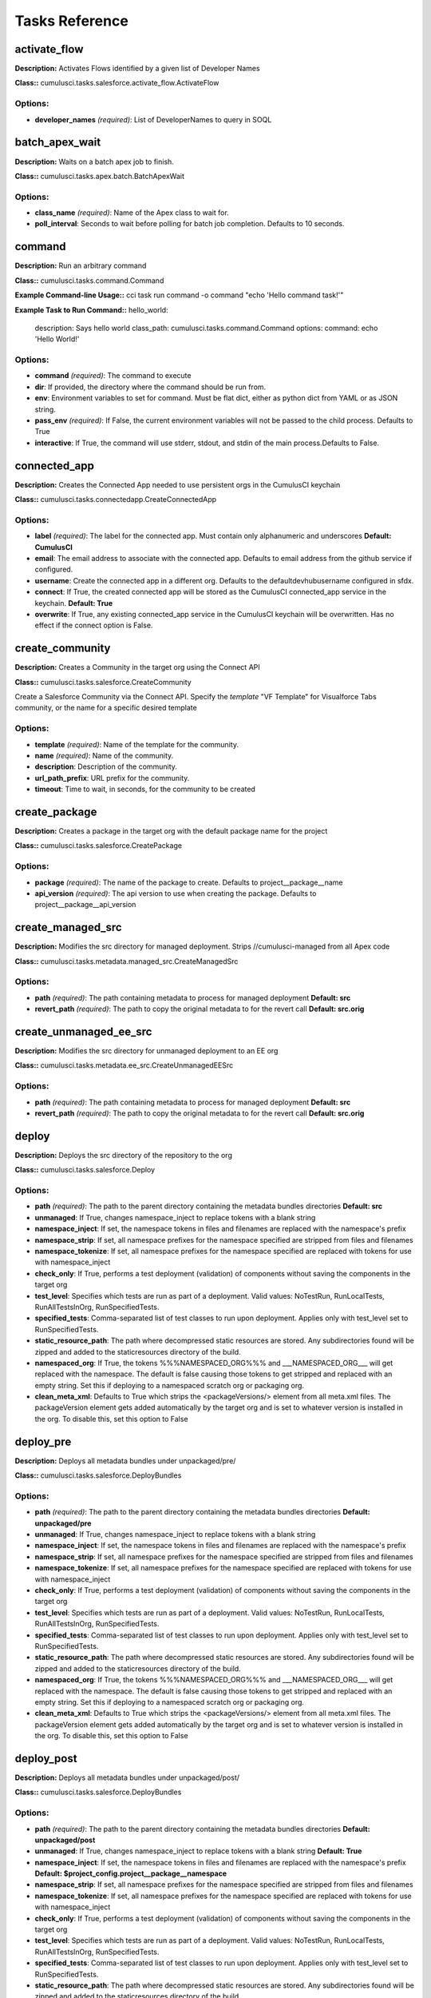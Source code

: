 ==========================================
Tasks Reference
==========================================

activate_flow
==========================================

**Description:** Activates Flows identified by a given list of Developer Names

**Class::** cumulusci.tasks.salesforce.activate_flow.ActivateFlow

Options:
------------------------------------------

* **developer_names** *(required)*: List of DeveloperNames to query in SOQL

batch_apex_wait
==========================================

**Description:** Waits on a batch apex job to finish.

**Class::** cumulusci.tasks.apex.batch.BatchApexWait

Options:
------------------------------------------

* **class_name** *(required)*: Name of the Apex class to wait for.
* **poll_interval**: Seconds to wait before polling for batch job completion. Defaults to 10 seconds.

command
==========================================

**Description:** Run an arbitrary command

**Class::** cumulusci.tasks.command.Command

**Example Command-line Usage::** cci task run command -o command "echo 'Hello command task!'"

**Example Task to Run Command::**
hello_world:
    description: Says hello world
    class_path: cumulusci.tasks.command.Command
    options:
    command: echo 'Hello World!'


Options:
------------------------------------------

* **command** *(required)*: The command to execute
* **dir**: If provided, the directory where the command should be run from.
* **env**: Environment variables to set for command. Must be flat dict, either as python dict from YAML or as JSON string.
* **pass_env** *(required)*: If False, the current environment variables will not be passed to the child process. Defaults to True
* **interactive**: If True, the command will use stderr, stdout, and stdin of the main process.Defaults to False.

connected_app
==========================================

**Description:** Creates the Connected App needed to use persistent orgs in the CumulusCI keychain

**Class::** cumulusci.tasks.connectedapp.CreateConnectedApp

Options:
------------------------------------------

* **label** *(required)*: The label for the connected app.  Must contain only alphanumeric and underscores **Default: CumulusCI**
* **email**: The email address to associate with the connected app.  Defaults to email address from the github service if configured.
* **username**: Create the connected app in a different org.  Defaults to the defaultdevhubusername configured in sfdx.
* **connect**: If True, the created connected app will be stored as the CumulusCI connected_app service in the keychain. **Default: True**
* **overwrite**: If True, any existing connected_app service in the CumulusCI keychain will be overwritten.  Has no effect if the connect option is False.

create_community
==========================================

**Description:** Creates a Community in the target org using the Connect API

**Class::** cumulusci.tasks.salesforce.CreateCommunity

Create a Salesforce Community via the Connect API.
Specify the `template` "VF Template" for Visualforce Tabs community,
or the name for a specific desired template


Options:
------------------------------------------

* **template** *(required)*: Name of the template for the community.
* **name** *(required)*: Name of the community.
* **description**: Description of the community.
* **url_path_prefix**: URL prefix for the community.
* **timeout**: Time to wait, in seconds, for the community to be created

create_package
==========================================

**Description:** Creates a package in the target org with the default package name for the project

**Class::** cumulusci.tasks.salesforce.CreatePackage

Options:
------------------------------------------

* **package** *(required)*: The name of the package to create.  Defaults to project__package__name
* **api_version** *(required)*: The api version to use when creating the package.  Defaults to project__package__api_version

create_managed_src
==========================================

**Description:** Modifies the src directory for managed deployment.  Strips //cumulusci-managed from all Apex code

**Class::** cumulusci.tasks.metadata.managed_src.CreateManagedSrc

Options:
------------------------------------------

* **path** *(required)*: The path containing metadata to process for managed deployment **Default: src**
* **revert_path** *(required)*: The path to copy the original metadata to for the revert call **Default: src.orig**

create_unmanaged_ee_src
==========================================

**Description:** Modifies the src directory for unmanaged deployment to an EE org

**Class::** cumulusci.tasks.metadata.ee_src.CreateUnmanagedEESrc

Options:
------------------------------------------

* **path** *(required)*: The path containing metadata to process for managed deployment **Default: src**
* **revert_path** *(required)*: The path to copy the original metadata to for the revert call **Default: src.orig**

deploy
==========================================

**Description:** Deploys the src directory of the repository to the org

**Class::** cumulusci.tasks.salesforce.Deploy

Options:
------------------------------------------

* **path** *(required)*: The path to the parent directory containing the metadata bundles directories **Default: src**
* **unmanaged**: If True, changes namespace_inject to replace tokens with a blank string
* **namespace_inject**: If set, the namespace tokens in files and filenames are replaced with the namespace's prefix
* **namespace_strip**: If set, all namespace prefixes for the namespace specified are stripped from files and filenames
* **namespace_tokenize**: If set, all namespace prefixes for the namespace specified are replaced with tokens for use with namespace_inject
* **check_only**: If True, performs a test deployment (validation) of components without saving the components in the target org
* **test_level**: Specifies which tests are run as part of a deployment. Valid values: NoTestRun, RunLocalTests, RunAllTestsInOrg, RunSpecifiedTests.
* **specified_tests**: Comma-separated list of test classes to run upon deployment. Applies only with test_level set to RunSpecifiedTests.
* **static_resource_path**: The path where decompressed static resources are stored.  Any subdirectories found will be zipped and added to the staticresources directory of the build.
* **namespaced_org**: If True, the tokens %%%NAMESPACED_ORG%%% and ___NAMESPACED_ORG___ will get replaced with the namespace.  The default is false causing those tokens to get stripped and replaced with an empty string.  Set this if deploying to a namespaced scratch org or packaging org.
* **clean_meta_xml**: Defaults to True which strips the <packageVersions/> element from all meta.xml files.  The packageVersion element gets added automatically by the target org and is set to whatever version is installed in the org.  To disable this, set this option to False

deploy_pre
==========================================

**Description:** Deploys all metadata bundles under unpackaged/pre/

**Class::** cumulusci.tasks.salesforce.DeployBundles

Options:
------------------------------------------

* **path** *(required)*: The path to the parent directory containing the metadata bundles directories **Default: unpackaged/pre**
* **unmanaged**: If True, changes namespace_inject to replace tokens with a blank string
* **namespace_inject**: If set, the namespace tokens in files and filenames are replaced with the namespace's prefix
* **namespace_strip**: If set, all namespace prefixes for the namespace specified are stripped from files and filenames
* **namespace_tokenize**: If set, all namespace prefixes for the namespace specified are replaced with tokens for use with namespace_inject
* **check_only**: If True, performs a test deployment (validation) of components without saving the components in the target org
* **test_level**: Specifies which tests are run as part of a deployment. Valid values: NoTestRun, RunLocalTests, RunAllTestsInOrg, RunSpecifiedTests.
* **specified_tests**: Comma-separated list of test classes to run upon deployment. Applies only with test_level set to RunSpecifiedTests.
* **static_resource_path**: The path where decompressed static resources are stored.  Any subdirectories found will be zipped and added to the staticresources directory of the build.
* **namespaced_org**: If True, the tokens %%%NAMESPACED_ORG%%% and ___NAMESPACED_ORG___ will get replaced with the namespace.  The default is false causing those tokens to get stripped and replaced with an empty string.  Set this if deploying to a namespaced scratch org or packaging org.
* **clean_meta_xml**: Defaults to True which strips the <packageVersions/> element from all meta.xml files.  The packageVersion element gets added automatically by the target org and is set to whatever version is installed in the org.  To disable this, set this option to False

deploy_post
==========================================

**Description:** Deploys all metadata bundles under unpackaged/post/

**Class::** cumulusci.tasks.salesforce.DeployBundles

Options:
------------------------------------------

* **path** *(required)*: The path to the parent directory containing the metadata bundles directories **Default: unpackaged/post**
* **unmanaged**: If True, changes namespace_inject to replace tokens with a blank string **Default: True**
* **namespace_inject**: If set, the namespace tokens in files and filenames are replaced with the namespace's prefix **Default: $project_config.project__package__namespace**
* **namespace_strip**: If set, all namespace prefixes for the namespace specified are stripped from files and filenames
* **namespace_tokenize**: If set, all namespace prefixes for the namespace specified are replaced with tokens for use with namespace_inject
* **check_only**: If True, performs a test deployment (validation) of components without saving the components in the target org
* **test_level**: Specifies which tests are run as part of a deployment. Valid values: NoTestRun, RunLocalTests, RunAllTestsInOrg, RunSpecifiedTests.
* **specified_tests**: Comma-separated list of test classes to run upon deployment. Applies only with test_level set to RunSpecifiedTests.
* **static_resource_path**: The path where decompressed static resources are stored.  Any subdirectories found will be zipped and added to the staticresources directory of the build.
* **namespaced_org**: If True, the tokens %%%NAMESPACED_ORG%%% and ___NAMESPACED_ORG___ will get replaced with the namespace.  The default is false causing those tokens to get stripped and replaced with an empty string.  Set this if deploying to a namespaced scratch org or packaging org.
* **clean_meta_xml**: Defaults to True which strips the <packageVersions/> element from all meta.xml files.  The packageVersion element gets added automatically by the target org and is set to whatever version is installed in the org.  To disable this, set this option to False

deploy_qa_config
==========================================

**Description:** Deploys configuration for QA.

**Class::** cumulusci.tasks.salesforce.Deploy

Options:
------------------------------------------

* **path** *(required)*: The path to the parent directory containing the metadata bundles directories **Default: unpackaged/config/qa**
* **unmanaged**: If True, changes namespace_inject to replace tokens with a blank string **Default: True**
* **namespace_inject**: If set, the namespace tokens in files and filenames are replaced with the namespace's prefix **Default: $project_config.project__package__namespace**
* **namespace_strip**: If set, all namespace prefixes for the namespace specified are stripped from files and filenames
* **namespace_tokenize**: If set, all namespace prefixes for the namespace specified are replaced with tokens for use with namespace_inject
* **check_only**: If True, performs a test deployment (validation) of components without saving the components in the target org
* **test_level**: Specifies which tests are run as part of a deployment. Valid values: NoTestRun, RunLocalTests, RunAllTestsInOrg, RunSpecifiedTests.
* **specified_tests**: Comma-separated list of test classes to run upon deployment. Applies only with test_level set to RunSpecifiedTests.
* **static_resource_path**: The path where decompressed static resources are stored.  Any subdirectories found will be zipped and added to the staticresources directory of the build.
* **namespaced_org**: If True, the tokens %%%NAMESPACED_ORG%%% and ___NAMESPACED_ORG___ will get replaced with the namespace.  The default is false causing those tokens to get stripped and replaced with an empty string.  Set this if deploying to a namespaced scratch org or packaging org.
* **clean_meta_xml**: Defaults to True which strips the <packageVersions/> element from all meta.xml files.  The packageVersion element gets added automatically by the target org and is set to whatever version is installed in the org.  To disable this, set this option to False

dx_convert_to
==========================================

**Description:** Converts src directory metadata format into sfdx format under force-app

**Class::** cumulusci.tasks.sfdx.SFDXBaseTask

Options:
------------------------------------------

* **command** *(required)*: The full command to run with the sfdx cli. **Default: force:mdapi:convert -r src**
* **extra**: Append additional options to the command

dx_convert_from
==========================================

**Description:** Converts force-app directory in sfdx format into metadata format under src

**Class::** cumulusci.tasks.sfdx.SFDXBaseTask

Options:
------------------------------------------

* **command** *(required)*: The full command to run with the sfdx cli. **Default: force:source:convert -d src**
* **extra**: Append additional options to the command

dx_pull
==========================================

**Description:** Uses sfdx to pull from a scratch org into the force-app directory

**Class::** cumulusci.tasks.sfdx.SFDXOrgTask

Options:
------------------------------------------

* **command** *(required)*: The full command to run with the sfdx cli. **Default: force:source:pull**
* **extra**: Append additional options to the command

dx_push
==========================================

**Description:** Uses sfdx to push the force-app directory metadata into a scratch org

**Class::** cumulusci.tasks.sfdx.SFDXOrgTask

Options:
------------------------------------------

* **command** *(required)*: The full command to run with the sfdx cli. **Default: force:source:push**
* **extra**: Append additional options to the command

execute_anon
==========================================

**Description:** Execute anonymous apex via the tooling api.

**Class::** cumulusci.tasks.apex.anon.AnonymousApexTask

Use the `apex` option to run a string of anonymous Apex.
Use the `path` option to run anonymous Apex from a file.
Or use both to concatenate the string to the file contents.


Options:
------------------------------------------

* **path**: The path to an Apex file to run.
* **apex**: A string of Apex to run (after the file, if specified).
* **managed**: If True, will insert the project's namespace prefix.  Defaults to False or no namespace.
* **namespaced**: If True, the tokens %%%NAMESPACED_RT%%% and %%%namespaced%%% will get replaced with the namespace prefix for Record Types.

generate_data_dictionary
==========================================

**Description:** Create a data dictionary for the project in CSV format.

**Class::** cumulusci.tasks.datadictionary.GenerateDataDictionary

Generate a data dictionary for the project by walking all GitHub releases.
The data dictionary is output as two CSV files.
One, in `object_path`, includes the Object Name, Object Label, and Version Introduced,
with one row per packaged object.
The other, in `field_path`, includes Object Name, Field Name, Field Label, Field Type,
Picklist Values (if any), Version Introduced.
Both MDAPI and SFDX format releases are supported. However, only force-app/main/default
is processed for SFDX projects.


Options:
------------------------------------------

* **object_path**: Path to a CSV file to contain an sObject-level data dictionary.
* **field_path**: Path to a CSV file to contain an field-level data dictionary.
* **release_prefix** *(required)*: The tag prefix used for releases. **Default: $project_config.project__git__prefix_release**

get_installed_packages
==========================================

**Description:** Retrieves a list of the currently installed managed package namespaces and their versions

**Class::** cumulusci.tasks.salesforce.GetInstalledPackages


github_parent_pr_notes
==========================================

**Description:** Merges the description of a child pull request to the respective parent's pull request (if one exists).

**Class::** cumulusci.tasks.release_notes.task.ParentPullRequestNotes

Aggregate change notes from child pull request(s) to its corresponding
parent's pull request.

When given the branch_name option, this task will: (1) check if the base branch
of the corresponding pull request starts with the feature branch prefix and if so (2) attempt
to query for a pull request corresponding to this parent feature branch. (3) if a pull request
isn't found, the task exits and no actions are taken.

If the build_notes_label is present on the pull request, then all notes from the
child pull request are aggregated into the parent pull request. if the build_notes_label
is not detected on the parent pull request then a link to the child pull request
is placed under the "Unaggregated Pull Requests" header.

When given the parent_branch_name option, this task will query for a corresponding pull request.
If a pull request is not found, the task exits. If a pull request is found, then all notes
from child pull requests are re-aggregated and the body of the parent is replaced entirely.


Options:
------------------------------------------

* **branch_name** *(required)*: Name of branch to check for parent status, and if so, reaggregate change notes from child branches.
* **build_notes_label** *(required)*: Name of the label that indicates that change notes on parent pull requests should be reaggregated when a child branch pull request is created.
* **force**: force rebuilding of change notes from child branches in the given branch.

github_clone_tag
==========================================

**Description:** Clones a github tag under a new name.

**Class::** cumulusci.tasks.github.CloneTag

Options:
------------------------------------------

* **src_tag** *(required)*: The source tag to clone.  Ex: beta/1.0-Beta_2
* **tag** *(required)*: The new tag to create by cloning the src tag.  Ex: release/1.0

github_master_to_feature
==========================================

**Description:** Merges the latest commit on the master branch into all open feature branches

**Class::** cumulusci.tasks.github.MergeBranch

Options:
------------------------------------------

* **commit**: The commit to merge into feature branches.  Defaults to the current head commit.
* **source_branch**: The source branch to merge from.  Defaults to project__git__default_branch.
* **branch_prefix**: The prefix of branches that should receive the merge.  Defaults to project__git__prefix_feature
* **children_only**: If True, merge will only be done to child branches.  This assumes source branch is a parent feature branch.  Defaults to False

github_parent_to_children
==========================================

**Description:** Merges the latest commit on a parent feature branch into all child feature branches

**Class::** cumulusci.tasks.github.MergeBranch

Options:
------------------------------------------

* **commit**: The commit to merge into feature branches.  Defaults to the current head commit.
* **source_branch**: The source branch to merge from.  Defaults to project__git__default_branch. **Default: $project_config.repo_branch**
* **branch_prefix**: The prefix of branches that should receive the merge.  Defaults to project__git__prefix_feature
* **children_only**: If True, merge will only be done to child branches.  This assumes source branch is a parent feature branch.  Defaults to False **Default: True**

github_pull_requests
==========================================

**Description:** Lists open pull requests in project Github repository

**Class::** cumulusci.tasks.github.PullRequests


github_release
==========================================

**Description:** Creates a Github release for a given managed package version number

**Class::** cumulusci.tasks.github.CreateRelease

Options:
------------------------------------------

* **version** *(required)*: The managed package version number.  Ex: 1.2
* **message**: The message to attach to the created git tag
* **dependencies**: List of dependencies to record in the tag message.
* **commit**: Override the commit used to create the release. Defaults to the current local HEAD commit

github_release_notes
==========================================

**Description:** Generates release notes by parsing pull request bodies of merged pull requests between two tags

**Class::** cumulusci.tasks.release_notes.task.GithubReleaseNotes

Options:
------------------------------------------

* **tag** *(required)*: The tag to generate release notes for. Ex: release/1.2
* **last_tag**: Override the last release tag. This is useful to generate release notes if you skipped one or more releases.
* **link_pr**: If True, insert link to source pull request at end of each line.
* **publish**: Publish to GitHub release if True (default=False)
* **include_empty**: If True, include links to PRs that have no release notes (default=False)

github_release_report
==========================================

**Description:** Parses GitHub release notes to report various info

**Class::** cumulusci.tasks.github.ReleaseReport

Options:
------------------------------------------

* **date_start**: Filter out releases created before this date (YYYY-MM-DD)
* **date_end**: Filter out releases created after this date (YYYY-MM-DD)
* **include_beta**: Include beta releases in report [default=False]
* **print**: Print info to screen as JSON [default=False]

install_managed
==========================================

**Description:** Install the latest managed production release

**Class::** cumulusci.tasks.salesforce.InstallPackageVersion

Options:
------------------------------------------

* **name**: The name of the package to install.  Defaults to project__package__name_managed
* **namespace** *(required)*: The namespace of the package to install.  Defaults to project__package__namespace
* **version** *(required)*: The version of the package to install.  "latest" and "latest_beta" can be used to trigger lookup via Github Releases on the repository. **Default: latest**
* **activateRSS**: If True, preserve the isActive state of Remote Site Settings and Content Security Policy in the package. Default: False. **Default: True**
* **password**: The package password. Optional.
* **retries**: Number of retries (default=5)
* **retry_interval**: Number of seconds to wait before the next retry (default=5),
* **retry_interval_add**: Number of seconds to add before each retry (default=30),

install_managed_beta
==========================================

**Description:** Installs the latest managed beta release

**Class::** cumulusci.tasks.salesforce.InstallPackageVersion

Options:
------------------------------------------

* **name**: The name of the package to install.  Defaults to project__package__name_managed
* **namespace** *(required)*: The namespace of the package to install.  Defaults to project__package__namespace
* **version** *(required)*: The version of the package to install.  "latest" and "latest_beta" can be used to trigger lookup via Github Releases on the repository. **Default: latest_beta**
* **activateRSS**: If True, preserve the isActive state of Remote Site Settings and Content Security Policy in the package. Default: False. **Default: True**
* **password**: The package password. Optional.
* **retries**: Number of retries (default=5)
* **retry_interval**: Number of seconds to wait before the next retry (default=5),
* **retry_interval_add**: Number of seconds to add before each retry (default=30),

list_communities
==========================================

**Description:** Lists Communities for the current org using the Connect API.

**Class::** cumulusci.tasks.salesforce.ListCommunities

Lists Communities for the current org via the Connect API.



list_community_templates
==========================================

**Description:** Prints the Community Templates available to the current org

**Class::** cumulusci.tasks.salesforce.ListCommunityTemplates

Lists Salesforce Community templates available for the current org via the Connect API.



list_metadata_types
==========================================

**Description:** Prints the metadata types in a project

**Class::** cumulusci.tasks.util.ListMetadataTypes

Options:
------------------------------------------

* **package_xml**: The project package.xml file. Defaults to <project_root>/src/package.xml

meta_xml_apiversion
==========================================

**Description:** Set the API version in ``*meta.xml`` files

**Class::** cumulusci.tasks.metaxml.UpdateApi

Options:
------------------------------------------

* **dir**: Base directory to search for ``*-meta.xml`` files
* **version** *(required)*: API version number e.g. 37.0

meta_xml_dependencies
==========================================

**Description:** Set the version for dependent packages

**Class::** cumulusci.tasks.metaxml.UpdateDependencies

Options:
------------------------------------------

* **dir**: Base directory to search for ``*-meta.xml`` files

metadeploy_publish
==========================================

**Description:** Publish a release to the MetaDeploy web installer

**Class::** cumulusci.tasks.metadeploy.Publish

Options:
------------------------------------------

* **tag**: Name of the git tag to publish
* **commit**: Commit hash to publish
* **plan**: Name of the plan(s) to publish. This refers to the `plans` section of cumulusci.yml. By default, all plans will be published.
* **dry_run**: If True, print steps without publishing.
* **publish**: If True, set is_listed to True on the version. Default: False

org_settings
==========================================

**Description:** Apply org settings from a scratch org definition file

**Class::** cumulusci.tasks.salesforce.org_settings.DeployOrgSettings

Options:
------------------------------------------

* **definition_file**: sfdx scratch org definition file
* **api_version**: API version used to deploy the settings

publish_community
==========================================

**Description:** Publishes a Community in the target org using the Connect API

**Class::** cumulusci.tasks.salesforce.PublishCommunity

Publish a Salesforce Community via the Connect API. Warning: This does not work with the Community Template 'VF Template' due to an existing bug in the API.


Options:
------------------------------------------

* **name**: The name of the Community to publish.
* **community_id**: The id of the Community to publish.

push_all
==========================================

**Description:** Schedules a push upgrade of a package version to all subscribers

**Class::** cumulusci.tasks.push.tasks.SchedulePushOrgQuery

Options:
------------------------------------------

* **version** *(required)*: The managed package version to push
* **subscriber_where**: A SOQL style WHERE clause for filtering PackageSubscriber objects. Ex: OrgType = 'Sandbox'
* **min_version**: If set, no subscriber with a version lower than min_version will be selected for push
* **namespace**: The managed package namespace to push. Defaults to project__package__namespace.
* **start_time**: Set the start time (UTC) to queue a future push. Ex: 2016-10-19T10:00

push_list
==========================================

**Description:** Schedules a push upgrade of a package version to all orgs listed in the specified file

**Class::** cumulusci.tasks.push.tasks.SchedulePushOrgList

Options:
------------------------------------------

* **orgs** *(required)*: The path to a file containing one OrgID per line.
* **version** *(required)*: The managed package version to push
* **namespace**: The managed package namespace to push. Defaults to project__package__namespace.
* **start_time**: Set the start time (UTC) to queue a future push. Ex: 2016-10-19T10:00
* **batch_size**: Break pull requests into batches of this many orgs. Defaults to 200.

push_qa
==========================================

**Description:** Schedules a push upgrade of a package version to all orgs listed in push/orgs_qa.txt

**Class::** cumulusci.tasks.push.tasks.SchedulePushOrgList

Options:
------------------------------------------

* **orgs** *(required)*: The path to a file containing one OrgID per line. **Default: push/orgs_qa.txt**
* **version** *(required)*: The managed package version to push
* **namespace**: The managed package namespace to push. Defaults to project__package__namespace.
* **start_time**: Set the start time (UTC) to queue a future push. Ex: 2016-10-19T10:00
* **batch_size**: Break pull requests into batches of this many orgs. Defaults to 200.

push_sandbox
==========================================

**Description:** Schedules a push upgrade of a package version to all subscribers

**Class::** cumulusci.tasks.push.tasks.SchedulePushOrgQuery

Options:
------------------------------------------

* **version** *(required)*: The managed package version to push
* **subscriber_where**: A SOQL style WHERE clause for filtering PackageSubscriber objects. Ex: OrgType = 'Sandbox' **Default: OrgType = 'Sandbox'**
* **min_version**: If set, no subscriber with a version lower than min_version will be selected for push
* **namespace**: The managed package namespace to push. Defaults to project__package__namespace.
* **start_time**: Set the start time (UTC) to queue a future push. Ex: 2016-10-19T10:00

push_trial
==========================================

**Description:** Schedules a push upgrade of a package version to Trialforce Template orgs listed in push/orgs_trial.txt

**Class::** cumulusci.tasks.push.tasks.SchedulePushOrgList

Options:
------------------------------------------

* **orgs** *(required)*: The path to a file containing one OrgID per line. **Default: push/orgs_trial.txt**
* **version** *(required)*: The managed package version to push
* **namespace**: The managed package namespace to push. Defaults to project__package__namespace.
* **start_time**: Set the start time (UTC) to queue a future push. Ex: 2016-10-19T10:00
* **batch_size**: Break pull requests into batches of this many orgs. Defaults to 200.

push_failure_report
==========================================

**Description:** Produce a CSV report of the failed and otherwise anomalous push jobs.

**Class::** cumulusci.tasks.push.pushfails.ReportPushFailures

Options:
------------------------------------------

* **request_id** *(required)*: PackagePushRequest ID for the request you need to report on.
* **result_file**: Path to write a CSV file with the results. Defaults to 'push_fails.csv'.
* **ignore_errors**: List of ErrorTitle and ErrorType values to omit from the report **Default: ['Salesforce Subscription Expired', 'Package Uninstalled']**

query
==========================================

**Description:** Queries the connected org

**Class::** cumulusci.tasks.salesforce.SOQLQuery

Options:
------------------------------------------

* **object** *(required)*: The object to query
* **query** *(required)*: A valid bulk SOQL query for the object
* **result_file** *(required)*: The name of the csv file to write the results to

retrieve_packaged
==========================================

**Description:** Retrieves the packaged metadata from the org

**Class::** cumulusci.tasks.salesforce.RetrievePackaged

Options:
------------------------------------------

* **path** *(required)*: The path to write the retrieved metadata **Default: packaged**
* **unmanaged**: If True, changes namespace_inject to replace tokens with a blank string
* **namespace_inject**: If set, the namespace tokens in files and filenames are replaced with the namespace's prefix
* **namespace_strip**: If set, all namespace prefixes for the namespace specified are stripped from files and filenames
* **namespace_tokenize**: If set, all namespace prefixes for the namespace specified are replaced with tokens for use with namespace_inject
* **namespaced_org**: If True, the tokens %%%NAMESPACED_ORG%%% and ___NAMESPACED_ORG___ will get replaced with the namespace.  The default is false causing those tokens to get stripped and replaced with an empty string.  Set this if deploying to a namespaced scratch org or packaging org.
* **package** *(required)*: The package name to retrieve.  Defaults to project__package__name
* **api_version**: Override the default api version for the retrieve. Defaults to project__package__api_version

retrieve_src
==========================================

**Description:** Retrieves the packaged metadata into the src directory

**Class::** cumulusci.tasks.salesforce.RetrievePackaged

Options:
------------------------------------------

* **path** *(required)*: The path to write the retrieved metadata **Default: src**
* **unmanaged**: If True, changes namespace_inject to replace tokens with a blank string
* **namespace_inject**: If set, the namespace tokens in files and filenames are replaced with the namespace's prefix
* **namespace_strip**: If set, all namespace prefixes for the namespace specified are stripped from files and filenames
* **namespace_tokenize**: If set, all namespace prefixes for the namespace specified are replaced with tokens for use with namespace_inject
* **namespaced_org**: If True, the tokens %%%NAMESPACED_ORG%%% and ___NAMESPACED_ORG___ will get replaced with the namespace.  The default is false causing those tokens to get stripped and replaced with an empty string.  Set this if deploying to a namespaced scratch org or packaging org.
* **package** *(required)*: The package name to retrieve.  Defaults to project__package__name
* **api_version**: Override the default api version for the retrieve. Defaults to project__package__api_version

retrieve_unpackaged
==========================================

**Description:** Retrieve the contents of a package.xml file.

**Class::** cumulusci.tasks.salesforce.RetrieveUnpackaged

Options:
------------------------------------------

* **path** *(required)*: The path to write the retrieved metadata
* **unmanaged**: If True, changes namespace_inject to replace tokens with a blank string
* **namespace_inject**: If set, the namespace tokens in files and filenames are replaced with the namespace's prefix
* **namespace_strip**: If set, all namespace prefixes for the namespace specified are stripped from files and filenames
* **namespace_tokenize**: If set, all namespace prefixes for the namespace specified are replaced with tokens for use with namespace_inject
* **namespaced_org**: If True, the tokens %%%NAMESPACED_ORG%%% and ___NAMESPACED_ORG___ will get replaced with the namespace.  The default is false causing those tokens to get stripped and replaced with an empty string.  Set this if deploying to a namespaced scratch org or packaging org.
* **package_xml** *(required)*: The path to a package.xml manifest to use for the retrieve.
* **api_version**: Override the default api version for the retrieve. Defaults to project__package__api_version

list_changes
==========================================

**Description:** List the changes from a scratch org

**Class::** cumulusci.tasks.salesforce.sourcetracking.ListChanges

Options:
------------------------------------------

* **include**: A comma-separated list of strings. Components will be included if one of these strings is part of either the metadata type or name. Example: ``-o include CustomField,Admin`` matches both ``CustomField: Favorite_Color__c`` and ``Profile: Admin``
* **types**: A comma-separated list of metadata types to include.
* **exclude**: Exclude changed components matching this string.
* **snapshot**: If True, all matching items will be set to be ignored at their current revision number.  This will exclude them from the results unless a new edit is made.

retrieve_changes
==========================================

**Description:** Retrieve changed components from a scratch org

**Class::** cumulusci.tasks.salesforce.sourcetracking.RetrieveChanges

Options:
------------------------------------------

* **include**: A comma-separated list of strings. Components will be included if one of these strings is part of either the metadata type or name. Example: ``-o include CustomField,Admin`` matches both ``CustomField: Favorite_Color__c`` and ``Profile: Admin``
* **types**: A comma-separated list of metadata types to include.
* **exclude**: Exclude changed components matching this string.
* **snapshot**: If True, all matching items will be set to be ignored at their current revision number.  This will exclude them from the results unless a new edit is made.
* **path**: The path to write the retrieved metadata
* **api_version**: Override the default api version for the retrieve. Defaults to project__package__api_version
* **namespace_tokenize**: If set, all namespace prefixes for the namespace specified are replaced with tokens for use with namespace_inject

retrieve_qa_config
==========================================

**Description:** Retrieves the current changes in the scratch org into unpackaged/config/qa

**Class::** cumulusci.tasks.salesforce.sourcetracking.RetrieveChanges

Options:
------------------------------------------

* **include**: A comma-separated list of strings. Components will be included if one of these strings is part of either the metadata type or name. Example: ``-o include CustomField,Admin`` matches both ``CustomField: Favorite_Color__c`` and ``Profile: Admin``
* **types**: A comma-separated list of metadata types to include.
* **exclude**: Exclude changed components matching this string.
* **snapshot**: If True, all matching items will be set to be ignored at their current revision number.  This will exclude them from the results unless a new edit is made.
* **path**: The path to write the retrieved metadata **Default: unpackaged/config/qa**
* **api_version**: Override the default api version for the retrieve. Defaults to project__package__api_version
* **namespace_tokenize**: If set, all namespace prefixes for the namespace specified are replaced with tokens for use with namespace_inject **Default: $project_config.project__package__namespace**

snapshot_changes
==========================================

**Description:** Tell SFDX source tracking to ignore previous changes in a scratch org

**Class::** cumulusci.tasks.salesforce.sourcetracking.SnapshotChanges


revert_managed_src
==========================================

**Description:** Reverts the changes from create_managed_src

**Class::** cumulusci.tasks.metadata.managed_src.RevertManagedSrc

Options:
------------------------------------------

* **path** *(required)*: The path containing metadata to process for managed deployment **Default: src**
* **revert_path** *(required)*: The path to copy the original metadata to for the revert call **Default: src.orig**

revert_unmanaged_ee_src
==========================================

**Description:** Reverts the changes from create_unmanaged_ee_src

**Class::** cumulusci.tasks.metadata.ee_src.RevertUnmanagedEESrc

Options:
------------------------------------------

* **path** *(required)*: The path containing metadata to process for managed deployment **Default: src**
* **revert_path** *(required)*: The path to copy the original metadata to for the revert call **Default: src.orig**

robot
==========================================

**Description:** Runs a Robot Framework test from a .robot file

**Class::** cumulusci.tasks.robotframework.Robot

Options:
------------------------------------------

* **suites** *(required)*: Paths to test case files/directories to be executed similarly as when running the robot command on the command line.  Defaults to "tests" to run all tests in the tests directory **Default: tests**
* **test**: Run only tests matching name patterns.  Can be comma separated and use robot wildcards like *
* **include**: Includes tests with a given tag
* **exclude**: Excludes tests with a given tag
* **vars**: Pass values to override variables in the format VAR1:foo,VAR2:bar
* **xunit**: Set an XUnit format output file for test results
* **options**: A dictionary of options to robot.run method.  See docs here for format.  NOTE: There is no cci CLI support for this option since it requires a dictionary.  Use this option in the cumulusci.yml when defining custom tasks where you can easily create a dictionary in yaml.
* **name**: Sets the name of the top level test suite
* **pdb**: If true, run the Python debugger when tests fail.
* **verbose**: If true, log each keyword as it runs.
* **debug**: If true, enable the `breakpoint` keyword to enable the robot debugger

robot_libdoc
==========================================

**Description:** Generates documentation for project keyword files

**Class::** cumulusci.tasks.robotframework.RobotLibDoc

Options:
------------------------------------------

* **path** *(required)*: The path to one or more keyword libraries to be documented. The path can be single a python file, a .robot file, a python module (eg: cumulusci.robotframework.Salesforce) or a comma separated list of any of those. Glob patterns are supported for filenames (eg: robot/SAL/doc/*PageObject.py). The order of the files will be preserved in the generated documentation. The result of pattern expansion will be sorted
* **output** *(required)*: The output file where the documentation will be written **Default: Keywords.html**
* **title**: A string to use as the title of the generated output **Default: $project_config.project__package__name**

robot_lint
==========================================

**Description:** Static analysis tool for robot framework files

**Class::** cumulusci.tasks.robotframework.RobotLint

The robot_lint task performs static analysis on one or more .robot
and .resource files. Each line is parsed, and the result passed through
a series of rules. Rules can issue warnings or errors about each line.

If any errors are reported, the task will exit with a non-zero status.

When a rule has been violated, a line will appear on the output in
the following format:

*<severity>*: *<line>*, *<character>*: *<description>* (*<name>*)

- *<severity>* will be either W for warning or E for error
- *<line>* is the line number where the rule was triggered
- *<character>* is the character where the rule was triggered,
  or 0 if the rule applies to the whole line
- *<description>* is a short description of the issue
- *<name>* is the name of the rule that raised the issue

Note: the rule name can be used with the ignore, warning, error,
and configure options.

Some rules are configurable, and can be configured with the
`configure` option. This option takes a list of values in the form
*<rule>*:*<value>*,*<rule>*:*<value>*,etc.  For example, to set
the line length for the LineTooLong rule you can use '-o configure
LineTooLong:80'. If a rule is configurable, it will show the
configuration options in the documentation for that rule

The filename will be printed once before any errors or warnings
for that file. The filename is preceeded by `+`

Example Output::

    + example.robot
    W: 2, 0: No suite documentation (RequireSuiteDocumentation)
    E: 30, 0: No testcase documentation (RequireTestDocumentation)

To see a list of all configured options, set the 'list' option to True:

    cci task run robot_list -o list True



Options:
------------------------------------------

* **configure**: List of rule configuration values, in the form of rule:args.
* **ignore**: List of rules to ignore. Use 'all' to ignore all rules
* **error**: List of rules to treat as errors. Use 'all' to affect all rules.
* **warning**: List of rules to treat as warnings. Use 'all' to affect all rules.
* **list**: If option is True, print a list of known rules instead of processing files.
* **path**: The path to one or more files or folders. If the path includes wildcard characters, they will be expanded. If not provided, the default will be to process all files under robot/<project name>

robot_testdoc
==========================================

**Description:** Generates html documentation of your Robot test suite and writes to tests/test_suite.

**Class::** cumulusci.tasks.robotframework.RobotTestDoc

Options:
------------------------------------------

* **path** *(required)*: The path containing .robot test files **Default: tests**
* **output** *(required)*: The output html file where the documentation will be written **Default: tests/test_suites.html**

run_tests
==========================================

**Description:** Runs all apex tests

**Class::** cumulusci.tasks.apex.testrunner.RunApexTests

Options:
------------------------------------------

* **test_name_match** *(required)*: Query to find Apex test classes to run ("%" is wildcard).  Defaults to project__test__name_match
* **test_name_exclude**: Query to find Apex test classes to exclude ("%" is wildcard).  Defaults to project__test__name_exclude
* **namespace**: Salesforce project namespace.  Defaults to project__package__namespace
* **managed**: If True, search for tests in the namespace only.  Defaults to False
* **poll_interval**: Seconds to wait between polling for Apex test results.
* **junit_output**: File name for JUnit output.  Defaults to test_results.xml
* **json_output**: File name for json output.  Defaults to test_results.json
* **retry_failures**: A list of regular expression patterns to match against test failures. If failures match, the failing tests are retried in serial mode.
* **retry_always**: By default, all failures must match retry_failures to perform a retry. Set retry_always to True to retry all failed tests if any failure matches.

uninstall_managed
==========================================

**Description:** Uninstalls the managed version of the package

**Class::** cumulusci.tasks.salesforce.UninstallPackage

Options:
------------------------------------------

* **namespace** *(required)*: The namespace of the package to uninstall.  Defaults to project__package__namespace
* **purge_on_delete** *(required)*: Sets the purgeOnDelete option for the deployment.  Defaults to True

uninstall_packaged
==========================================

**Description:** Uninstalls all deleteable metadata in the package in the target org

**Class::** cumulusci.tasks.salesforce.UninstallPackaged

Options:
------------------------------------------

* **package** *(required)*: The package name to uninstall.  All metadata from the package will be retrieved and a custom destructiveChanges.xml package will be constructed and deployed to delete all deleteable metadata from the package.  Defaults to project__package__name
* **purge_on_delete** *(required)*: Sets the purgeOnDelete option for the deployment.  Defaults to True

uninstall_packaged_incremental
==========================================

**Description:** Deletes any metadata from the package in the target org not in the local workspace

**Class::** cumulusci.tasks.salesforce.UninstallPackagedIncremental

Options:
------------------------------------------

* **path** *(required)*: The local path to compare to the retrieved packaged metadata from the org.  Defaults to src
* **package** *(required)*: The package name to uninstall.  All metadata from the package will be retrieved and a custom destructiveChanges.xml package will be constructed and deployed to delete all deleteable metadata from the package.  Defaults to project__package__name
* **purge_on_delete** *(required)*: Sets the purgeOnDelete option for the deployment.  Defaults to True
* **ignore**: Components to ignore in the org and not try to delete. Mapping of component type to a list of member names.

uninstall_src
==========================================

**Description:** Uninstalls all metadata in the local src directory

**Class::** cumulusci.tasks.salesforce.UninstallLocal

Options:
------------------------------------------

* **path** *(required)*: The path to the parent directory containing the metadata bundles directories **Default: src**
* **unmanaged**: If True, changes namespace_inject to replace tokens with a blank string
* **namespace_inject**: If set, the namespace tokens in files and filenames are replaced with the namespace's prefix
* **namespace_strip**: If set, all namespace prefixes for the namespace specified are stripped from files and filenames
* **namespace_tokenize**: If set, all namespace prefixes for the namespace specified are replaced with tokens for use with namespace_inject
* **check_only**: If True, performs a test deployment (validation) of components without saving the components in the target org
* **test_level**: Specifies which tests are run as part of a deployment. Valid values: NoTestRun, RunLocalTests, RunAllTestsInOrg, RunSpecifiedTests.
* **specified_tests**: Comma-separated list of test classes to run upon deployment. Applies only with test_level set to RunSpecifiedTests.
* **static_resource_path**: The path where decompressed static resources are stored.  Any subdirectories found will be zipped and added to the staticresources directory of the build.
* **namespaced_org**: If True, the tokens %%%NAMESPACED_ORG%%% and ___NAMESPACED_ORG___ will get replaced with the namespace.  The default is false causing those tokens to get stripped and replaced with an empty string.  Set this if deploying to a namespaced scratch org or packaging org.
* **clean_meta_xml**: Defaults to True which strips the <packageVersions/> element from all meta.xml files.  The packageVersion element gets added automatically by the target org and is set to whatever version is installed in the org.  To disable this, set this option to False
* **purge_on_delete**: Sets the purgeOnDelete option for the deployment. Defaults to True

uninstall_pre
==========================================

**Description:** Uninstalls the unpackaged/pre bundles

**Class::** cumulusci.tasks.salesforce.UninstallLocalBundles

Options:
------------------------------------------

* **path** *(required)*: The path to the parent directory containing the metadata bundles directories **Default: unpackaged/pre**
* **unmanaged**: If True, changes namespace_inject to replace tokens with a blank string
* **namespace_inject**: If set, the namespace tokens in files and filenames are replaced with the namespace's prefix
* **namespace_strip**: If set, all namespace prefixes for the namespace specified are stripped from files and filenames
* **namespace_tokenize**: If set, all namespace prefixes for the namespace specified are replaced with tokens for use with namespace_inject
* **check_only**: If True, performs a test deployment (validation) of components without saving the components in the target org
* **test_level**: Specifies which tests are run as part of a deployment. Valid values: NoTestRun, RunLocalTests, RunAllTestsInOrg, RunSpecifiedTests.
* **specified_tests**: Comma-separated list of test classes to run upon deployment. Applies only with test_level set to RunSpecifiedTests.
* **static_resource_path**: The path where decompressed static resources are stored.  Any subdirectories found will be zipped and added to the staticresources directory of the build.
* **namespaced_org**: If True, the tokens %%%NAMESPACED_ORG%%% and ___NAMESPACED_ORG___ will get replaced with the namespace.  The default is false causing those tokens to get stripped and replaced with an empty string.  Set this if deploying to a namespaced scratch org or packaging org.
* **clean_meta_xml**: Defaults to True which strips the <packageVersions/> element from all meta.xml files.  The packageVersion element gets added automatically by the target org and is set to whatever version is installed in the org.  To disable this, set this option to False
* **purge_on_delete**: Sets the purgeOnDelete option for the deployment. Defaults to True

uninstall_post
==========================================

**Description:** Uninstalls the unpackaged/post bundles

**Class::** cumulusci.tasks.salesforce.UninstallLocalNamespacedBundles

Options:
------------------------------------------

* **path** *(required)*: The path to a directory containing the metadata bundles (subdirectories) to uninstall **Default: unpackaged/post**
* **managed**: If True, will insert the actual namespace prefix.  Defaults to False or no namespace
* **namespace**: The namespace to replace the token with if in managed mode. Defaults to project__package__namespace
* **filename_token** *(required)*: The path to the parent directory containing the metadata bundles directories **Default: ___NAMESPACE___**
* **purge_on_delete** *(required)*: Sets the purgeOnDelete option for the deployment.  Defaults to True

unschedule_apex
==========================================

**Description:** Unschedule all scheduled apex jobs (CronTriggers).

**Class::** cumulusci.tasks.apex.anon.AnonymousApexTask

Use the `apex` option to run a string of anonymous Apex.
Use the `path` option to run anonymous Apex from a file.
Or use both to concatenate the string to the file contents.


Options:
------------------------------------------

* **path**: The path to an Apex file to run.
* **apex**: A string of Apex to run (after the file, if specified). **Default: for (CronTrigger t : [SELECT Id FROM CronTrigger]) { System.abortJob(t.Id); }**
* **managed**: If True, will insert the project's namespace prefix.  Defaults to False or no namespace.
* **namespaced**: If True, the tokens %%%NAMESPACED_RT%%% and %%%namespaced%%% will get replaced with the namespace prefix for Record Types.

update_admin_profile
==========================================

**Description:** Retrieves, edits, and redeploys the Admin.profile with full FLS perms for all objects/fields

**Class::** cumulusci.tasks.salesforce.UpdateAdminProfile

Options:
------------------------------------------

* **package_xml**: Override the default package.xml file for retrieving the Admin.profile and all objects and classes that need to be included by providing a path to your custom package.xml
* **record_types**: A list of dictionaries containing the required key `record_type` with a value specifying the record type in format <object>.<developer_name>.  Record type names can use the token strings {managed} and {namespaced_org} for namespace prefix injection as needed.  By default, all listed record types will be set to visible and not default.  Use the additional keys `visible`, `default`, and `person_account_default` set to true/false to override.  NOTE: Setting record_types is only supported in cumulusci.yml, command line override is not supported.
* **managed**: If True, uses the namespace prefix where appropriate.  Use if running against an org with the managed package installed.  Defaults to False
* **namespaced_org**: If True, attempts to prefix all unmanaged metadata references with the namespace prefix for deployment to the packaging org or a namespaced scratch org.  Defaults to False

update_dependencies
==========================================

**Description:** Installs all dependencies in project__dependencies into the target org

**Class::** cumulusci.tasks.salesforce.UpdateDependencies

Options:
------------------------------------------

* **dependencies**: List of dependencies to update. Defaults to project__dependencies. Each dependency is a dict with either 'github' set to a github repository URL or 'namespace' set to a Salesforce package namespace. Github dependencies may include 'tag' to install a particular git ref. Package dependencies may include 'version' to install a particular version.
* **namespaced_org**: If True, the changes namespace token injection on any dependencies so tokens %%%NAMESPACED_ORG%%% and ___NAMESPACED_ORG___ will get replaced with the namespace.  The default is false causing those tokens to get stripped and replaced with an empty string.  Set this if deploying to a namespaced scratch org or packaging org.
* **purge_on_delete**: Sets the purgeOnDelete option for the deployment. Defaults to True
* **include_beta**: Install the most recent release, even if beta. Defaults to False.
* **allow_newer**: If the org already has a newer release, use it. Defaults to True.
* **allow_uninstalls**: Allow uninstalling a beta release or newer final release in order to install the requested version. Defaults to False. Warning: Enabling this may destroy data.

update_package_xml
==========================================

**Description:** Updates src/package.xml with metadata in src/

**Class::** cumulusci.tasks.metadata.package.UpdatePackageXml

Options:
------------------------------------------

* **path** *(required)*: The path to a folder of metadata to build the package.xml from **Default: src**
* **output**: The output file, defaults to <path>/package.xml
* **package_name**: If set, overrides the package name inserted into the <fullName> element
* **managed**: If True, generate a package.xml for deployment to the managed package packaging org
* **delete**: If True, generate a package.xml for use as a destructiveChanges.xml file for deleting metadata

upload_beta
==========================================

**Description:** Uploads a beta release of the metadata currently in the packaging org

**Class::** cumulusci.tasks.salesforce.PackageUpload

Options:
------------------------------------------

* **name** *(required)*: The name of the package version.
* **production**: If True, uploads a production release.  Defaults to uploading a beta
* **description**: A description of the package and what this version contains.
* **password**: An optional password for sharing the package privately with anyone who has the password. Don't enter a password if you want to make the package available to anyone on AppExchange and share your package publicly.
* **post_install_url**: The fully-qualified URL of the post-installation instructions. Instructions are shown as a link after installation and are available from the package detail view.
* **release_notes_url**: The fully-qualified URL of the package release notes. Release notes are shown as a link during the installation process and are available from the package detail view after installation.
* **namespace**: The namespace of the package.  Defaults to project__package__namespace

upload_production
==========================================

**Description:** Uploads a production release of the metadata currently in the packaging org

**Class::** cumulusci.tasks.salesforce.PackageUpload

Options:
------------------------------------------

* **name** *(required)*: The name of the package version. **Default: Release**
* **production**: If True, uploads a production release.  Defaults to uploading a beta **Default: True**
* **description**: A description of the package and what this version contains.
* **password**: An optional password for sharing the package privately with anyone who has the password. Don't enter a password if you want to make the package available to anyone on AppExchange and share your package publicly.
* **post_install_url**: The fully-qualified URL of the post-installation instructions. Instructions are shown as a link after installation and are available from the package detail view.
* **release_notes_url**: The fully-qualified URL of the package release notes. Release notes are shown as a link during the installation process and are available from the package detail view after installation.
* **namespace**: The namespace of the package.  Defaults to project__package__namespace

util_sleep
==========================================

**Description:** Sleeps for N seconds

**Class::** cumulusci.tasks.util.Sleep

Options:
------------------------------------------

* **seconds** *(required)*: The number of seconds to sleep **Default: 5**

log
==========================================

**Description:** Log a line at the info level.

**Class::** cumulusci.tasks.util.LogLine

Options:
------------------------------------------

* **level** *(required)*: The logger level to use **Default: info**
* **line** *(required)*: A formatstring like line to log
* **format_vars**: A Dict of format vars

generate_dataset_mapping
==========================================

**Description:** Create a mapping for extracting data from an org.

**Class::** cumulusci.tasks.bulkdata.GenerateMapping

Generate a mapping file for use with the `extract_dataset` and `load_dataset` tasks.
This task will examine the schema in the specified org and attempt to infer a
mapping suitable for extracting data in packaged and custom objects as well as
customized standard objects.

Mappings must be serializable, and hence must resolve reference cycles - situations
where Object A refers to B, and B also refers to A. Mapping generation will stop
and request user input to resolve such cycles by identifying the correct load order.
Alternately, specify the `ignore` option with the name of one of the
lookup fields to suppress it and break the cycle. `ignore` can be specified as a list in
`cumulusci.yml` or as a comma-separated string at the command line.

In most cases, the mapping generated will need minor tweaking by the user. Note
that the mapping omits features that are not currently well supported by the
`extract_dataset` and `load_dataset` tasks, such as references to
the `User` object.


Options:
------------------------------------------

* **path** *(required)*: Location to write the mapping file **Default: datasets/mapping.yml**
* **namespace_prefix**: The namespace prefix to use **Default: $project_config.project__package__namespace**
* **ignore**: Object API names, or fields in Object.Field format, to ignore

extract_dataset
==========================================

**Description:** Extract a sample dataset using the bulk API.

**Class::** cumulusci.tasks.bulkdata.ExtractData

Options:
------------------------------------------

* **database_url**: A DATABASE_URL where the query output should be written
* **mapping** *(required)*: The path to a yaml file containing mappings of the database fields to Salesforce object fields **Default: datasets/mapping.yml**
* **sql_path**: If set, an SQL script will be generated at the path provided This is useful for keeping data in the repository and allowing diffs. **Default: datasets/sample.sql**

load_dataset
==========================================

**Description:** Load a sample dataset using the bulk API.

**Class::** cumulusci.tasks.bulkdata.LoadData

Options:
------------------------------------------

* **database_url**: The database url to a database containing the test data to load
* **mapping** *(required)*: The path to a yaml file containing mappings of the database fields to Salesforce object fields **Default: datasets/mapping.yml**
* **start_step**: If specified, skip steps before this one in the mapping
* **sql_path**: If specified, a database will be created from an SQL script at the provided path **Default: datasets/sample.sql**
* **ignore_row_errors**: If True, allow the load to continue even if individual rows fail to load.
* **reset_oids**: If True (the default), and the _sf_ids tables exist, reset them before continuing.

load_custom_settings
==========================================

**Description:** Load Custom Settings specified in a YAML file to the target org

**Class::** cumulusci.tasks.salesforce.LoadCustomSettings

Options:
------------------------------------------

* **settings_path** *(required)*: The path to a YAML settings file

remove_metadata_xml_elements
==========================================

**Description:** Remove specified XML elements from one or more metadata files

**Class::** cumulusci.tasks.metadata.modify.RemoveElementsXPath

Options:
------------------------------------------

* **xpath**: An XPath specification of elements to remove. Supports the re: regexp function namespace. As in re:match(text(), '.*__c')Use ns: to refer to the Salesforce namespace for metadata elements.for example: ./ns:Layout/ns:relatedLists (one-level) or //ns:relatedLists (recursive)Many advanced examples are available here: https://github.com/SalesforceFoundation/NPSP/blob/26b585409720e2004f5b7785a56e57498796619f/cumulusci.yml#L342
* **path**: A path to the files to change. Supports wildcards including ** for directory recursion. More info on the details: https://www.poftut.com/python-glob-function-to-match-path-directory-file-names-with-examples/ https://www.tutorialspoint.com/How-to-use-Glob-function-to-find-files-recursively-in-Python 
* **elements**: A list of dictionaries containing path and xpath keys. Multiple dictionaries can be passed in the list to run multiple removal queries in the same task. This parameter is intended for usages invoked as part of a cumulusci.yml .
* **chdir**: Change the current directory before running the replace

disable_tdtm_trigger_handlers
==========================================

**Description:** Disable specified TDTM trigger handlers

**Class::** cumulusci.tasks.salesforce.trigger_handlers.SetTDTMHandlerStatus

Options:
------------------------------------------

* **handlers**: List of Trigger Handlers (by Class, Object, or 'Class:Object') to affect (defaults to all handlers).
* **namespace**: The namespace of the Trigger Handler object ('eda' or 'npsp'). The task will apply the namespace if needed.
* **active**: True or False to activate or deactivate trigger handlers.
* **restore_file**: Path to the state file to store the current trigger handler state. **Default: trigger_status.yml**
* **restore**: If True, restore the state of Trigger Handlers to that stored in the restore file.

restore_tdtm_trigger_handlers
==========================================

**Description:** Restore status of TDTM trigger handlers

**Class::** cumulusci.tasks.salesforce.trigger_handlers.SetTDTMHandlerStatus

Options:
------------------------------------------

* **handlers**: List of Trigger Handlers (by Class, Object, or 'Class:Object') to affect (defaults to all handlers).
* **namespace**: The namespace of the Trigger Handler object ('eda' or 'npsp'). The task will apply the namespace if needed.
* **active**: True or False to activate or deactivate trigger handlers.
* **restore_file**: Path to the state file to store the current trigger handler state. **Default: trigger_status.yml**
* **restore**: If True, restore the state of Trigger Handlers to that stored in the restore file. **Default: True**

